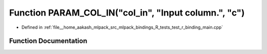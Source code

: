 .. _exhale_function_test__r__binding__main_8cpp_1a42009661820341260894ccc4c506b5b3:

Function PARAM_COL_IN("col_in", "Input column.", "c")
=====================================================

- Defined in :ref:`file__home_aakash_mlpack_src_mlpack_bindings_R_tests_test_r_binding_main.cpp`


Function Documentation
----------------------


.. doxygenfunction:: PARAM_COL_IN("col_in", "Input column.", "c")

